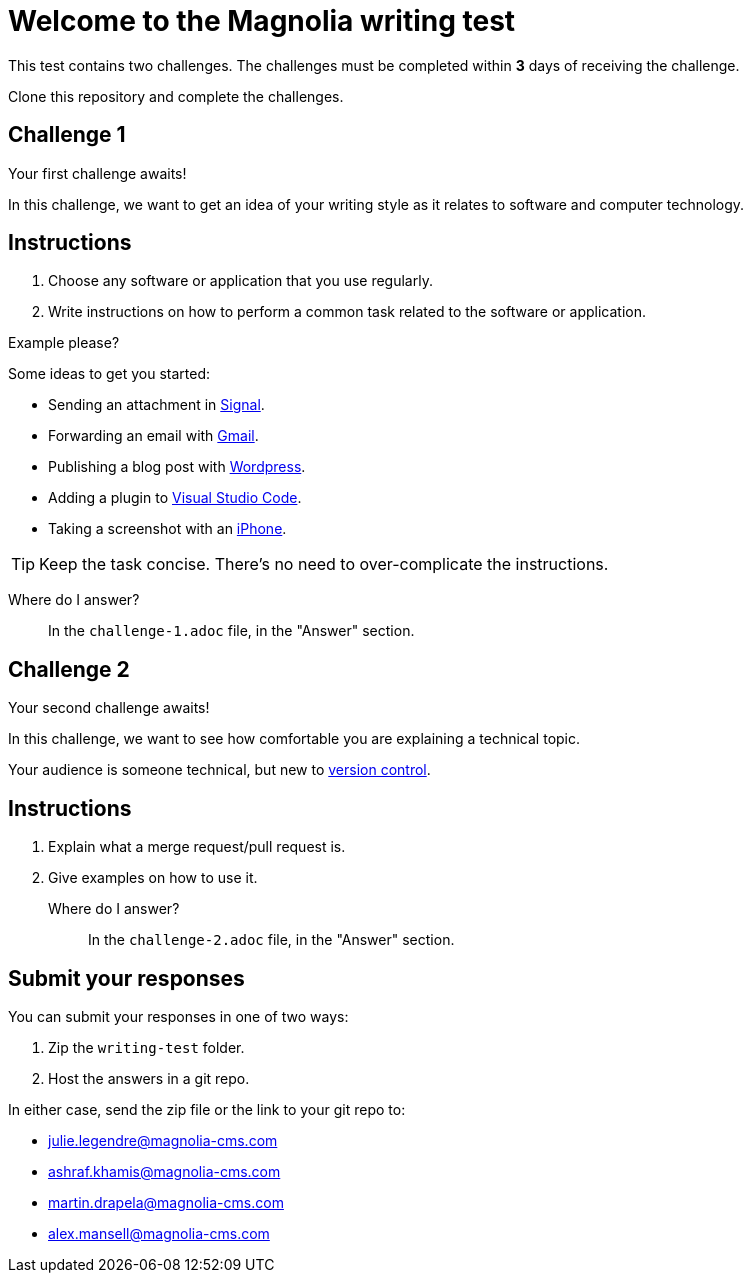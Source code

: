 = Welcome to the Magnolia writing test

This test contains two challenges. The challenges must be completed within *3* days of receiving the challenge.

Clone this repository and complete the challenges.

== Challenge 1

Your first challenge awaits! 

In this challenge, we want to get an idea of your writing style as it relates to software and computer technology.

== Instructions

. Choose any software or application that you use regularly.
. Write instructions on how to perform a common task related to the software or application.

.Example please?
****
Some ideas to get you started:

* Sending an attachment in link:https://signal.org/[Signal^].
* Forwarding an email with link:https://www.google.com/gmail/about/[Gmail^].
* Publishing a blog post with link:https://wordpress.com/[Wordpress^].
* Adding a plugin to link:https://code.visualstudio.com/[Visual Studio Code^].
* Taking a screenshot with an link:https://www.apple.com/iphone/[iPhone^].
****

TIP: Keep the task concise. There's no need to over-complicate the instructions.

Where do I answer?::
In the `challenge-1.adoc` file, in the "Answer" section.

== Challenge 2

Your second challenge awaits! 

In this challenge, we want to see how comfortable you are explaining a technical topic.

Your audience is someone technical, but new to link:https://en.wikipedia.org/wiki/Version_control[version control^].

== Instructions

. Explain what a merge request/pull request is.
. Give examples on how to use it.

Where do I answer?::
In the `challenge-2.adoc` file, in the "Answer" section.

== Submit your responses

You can submit your responses in one of two ways:

. Zip the `writing-test` folder.
. Host the answers in a git repo.

In either case, send the zip file or the link to your git repo to:

* julie.legendre@magnolia-cms.com
* ashraf.khamis@magnolia-cms.com
* martin.drapela@magnolia-cms.com
* alex.mansell@magnolia-cms.com
